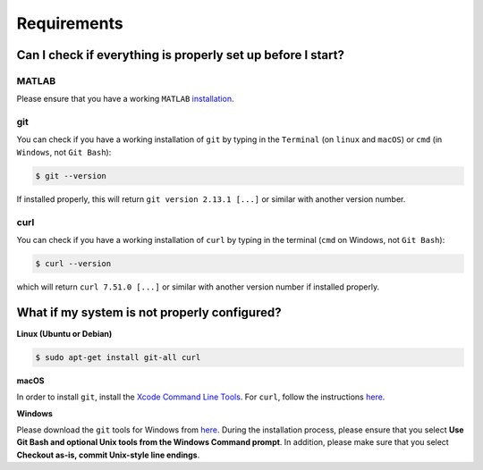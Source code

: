 Requirements
------------

.. begin-requirements-marker

Can I check if everything is properly set up before I start?
~~~~~~~~~~~~~~~~~~~~~~~~~~~~~~~~~~~~~~~~~~~~~~~~~~~~~~~~~~~~

MATLAB
^^^^^^

Please ensure that you have a working ``MATLAB``
`installation <https://nl.mathworks.com/help/install/>`__.

git
^^^

You can check if you have a working installation of ``git`` by typing in
the ``Terminal`` (on ``linux`` and ``macOS``) or ``cmd`` (in
``Windows``, not ``Git Bash``):

.. code-block:: console

    $ git --version

If installed properly, this will return ``git version 2.13.1 [...]`` or
similar with another version number.

curl
^^^^

You can check if you have a working installation of ``curl`` by typing
in the terminal (``cmd`` on Windows, not ``Git Bash``):

.. code-block:: console

    $ curl --version

which will return ``curl 7.51.0 [...]`` or similar with another version
number if installed properly.

What if my system is not properly configured?
~~~~~~~~~~~~~~~~~~~~~~~~~~~~~~~~~~~~~~~~~~~~~

**Linux (Ubuntu or Debian)**

.. code-block:: console

    $ sudo apt-get install git-all curl

**macOS**

In order to install ``git``, install the `Xcode Command Line
Tools <http://osxdaily.com/2014/02/12/install-command-line-tools-mac-os-x/>`__.
For ``curl``, follow the instructions
`here <http://macappstore.org/curl/>`__.

**Windows**

Please download the ``git`` tools for Windows from
`here <https://git-scm.com/download/win>`__. During the installation
process, please ensure that you select **Use Git Bash and optional Unix
tools from the Windows Command prompt**. In addition, please make sure
that you select **Checkout as-is, commit Unix-style line endings**.

.. raw:: html

   <div align="center">
   <img src="https://prince.lcsb.uni.lu/img/installation_git_windows_0.png" height="280px">&nbsp;&nbsp;&nbsp;<img src="https://prince.lcsb.uni.lu/img/installation_git_windows_1.png" height="280px">.
   </div>

.. end-requirements-marker
